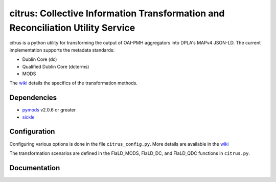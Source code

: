 citrus: Collective Information Transformation and Reconciliation Utility Service
================================================================================

.. image:: https://travis-ci.org/mrmiguez/citrus.svg?branch=master
    :target: https://travis-ci.org/mrmiguez/citrus
.. image:: https://coveralls.io/repos/github/mrmiguez/citrus/badge.svg?branch=master
    :target: https://coveralls.io/github/mrmiguez/citrus


citrus is a python utility for transforming the output of OAI-PMH aggregators into DPLA's MAPv4 JSON-LD.
The current implementation supports the metadata standards:

- Dublin Core (dc)
- Qualified Dublin Core (dcterms)
- MODS

The `wiki <https://github.com/mrmiguez/citrus/wiki>`_ details the specifics of the transformation methods.

Dependencies
------------

* `pymods <https://github.com/mrmiguez/pymods>`_ v2.0.6 or greater
* `sickle <https://sickle.readthedocs.io/en/latest/>`_

Configuration
-------------

Configuring various options is done in the file ``citrus_config.py``. More details are available in the `wiki <https://github.com/mrmiguez/citrus/wiki>`_

The transformation scenarios are defined in the FlaLD_MODS, FlaLD_DC, and FlaLD_QDC functions in ``citrus.py``.

Documentation
-------------
